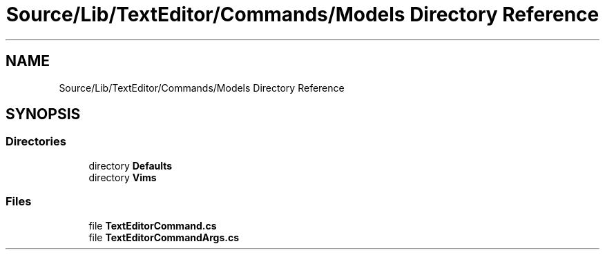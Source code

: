 .TH "Source/Lib/TextEditor/Commands/Models Directory Reference" 3 "Version 1.0.0" "Luthetus.Ide" \" -*- nroff -*-
.ad l
.nh
.SH NAME
Source/Lib/TextEditor/Commands/Models Directory Reference
.SH SYNOPSIS
.br
.PP
.SS "Directories"

.in +1c
.ti -1c
.RI "directory \fBDefaults\fP"
.br
.ti -1c
.RI "directory \fBVims\fP"
.br
.in -1c
.SS "Files"

.in +1c
.ti -1c
.RI "file \fBTextEditorCommand\&.cs\fP"
.br
.ti -1c
.RI "file \fBTextEditorCommandArgs\&.cs\fP"
.br
.in -1c
